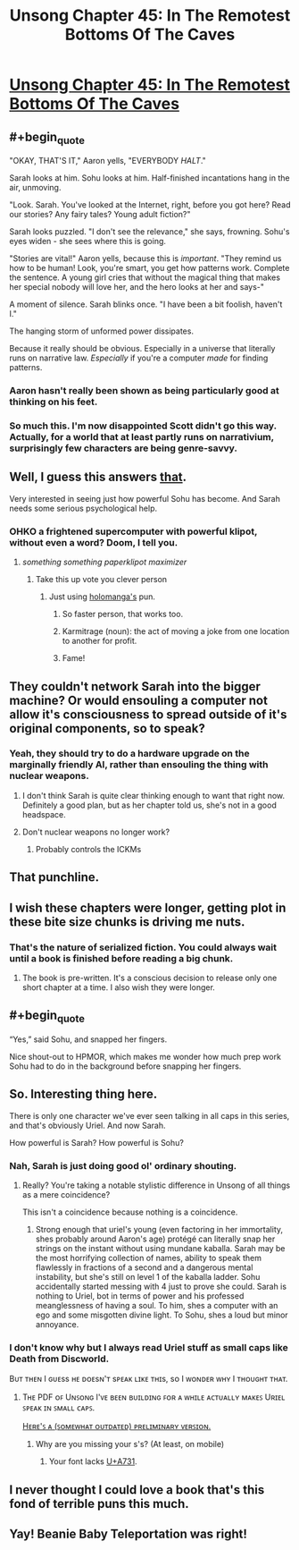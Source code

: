 #+TITLE: Unsong Chapter 45: In The Remotest Bottoms Of The Caves

* [[http://unsongbook.com/chapter-45-in-the-remotest-bottoms-of-the-caves/][Unsong Chapter 45: In The Remotest Bottoms Of The Caves]]
:PROPERTIES:
:Author: Fredlage
:Score: 53
:DateUnix: 1478478222.0
:END:

** #+begin_quote
  "OKAY, THAT'S IT," Aaron yells, "EVERYBODY /HALT/."

  Sarah looks at him. Sohu looks at him. Half-finished incantations hang in the air, unmoving.

  "Look. Sarah. You've looked at the Internet, right, before you got here? Read our stories? Any fairy tales? Young adult fiction?"

  Sarah looks puzzled. "I don't see the relevance," she says, frowning. Sohu's eyes widen - she sees where this is going.

  "Stories are vital!" Aaron yells, because this is /important/. "They remind us how to be human! Look, you're smart, you get how patterns work. Complete the sentence. A young girl cries that without the magical thing that makes her special nobody will love her, and the hero looks at her and says-"

  A moment of silence. Sarah blinks once. "I have been a bit foolish, haven't I."

  The hanging storm of unformed power dissipates.
#+end_quote

Because it really should be obvious. Especially in a universe that literally runs on narrative law. /Especially/ if you're a computer /made/ for finding patterns.
:PROPERTIES:
:Author: FeepingCreature
:Score: 26
:DateUnix: 1478489685.0
:END:

*** Aaron hasn't really been shown as being particularly good at thinking on his feet.
:PROPERTIES:
:Score: 14
:DateUnix: 1478509256.0
:END:


*** So much this. I'm now disappointed Scott didn't go this way. Actually, for a world that at least partly runs on narrativium, surprisingly few characters are being genre-savvy.
:PROPERTIES:
:Author: AlexAlda
:Score: 9
:DateUnix: 1478504858.0
:END:


** Well, I guess this answers [[https://www.reddit.com/r/rational/comments/55j18c/unsong_chapter_40_in_terrible_majesty/d8b8qp8/][that]].

Very interested in seeing just how powerful Sohu has become. And Sarah needs some serious psychological help.
:PROPERTIES:
:Author: Fredlage
:Score: 12
:DateUnix: 1478478886.0
:END:

*** OHKO a frightened supercomputer with powerful klipot, without even a word? Doom, I tell you.
:PROPERTIES:
:Author: NotACauldronAgent
:Score: 7
:DateUnix: 1478479682.0
:END:

**** /something something paperklipot maximizer/
:PROPERTIES:
:Author: ShareDVI
:Score: 25
:DateUnix: 1478499210.0
:END:

***** Take this up vote you clever person
:PROPERTIES:
:Author: NotACauldronAgent
:Score: 5
:DateUnix: 1478516626.0
:END:

****** Just using [[http://unsongbook.com/chapter-45-in-the-remotest-bottoms-of-the-caves/#comment-27697][holomanga's]] pun.
:PROPERTIES:
:Author: ShareDVI
:Score: 10
:DateUnix: 1478516987.0
:END:

******* So faster person, that works too.
:PROPERTIES:
:Author: NotACauldronAgent
:Score: 8
:DateUnix: 1478517989.0
:END:


******* Karmitrage (noun): the act of moving a joke from one location to another for profit.
:PROPERTIES:
:Author: noggin-scratcher
:Score: 1
:DateUnix: 1479007074.0
:END:


******* Fame!
:PROPERTIES:
:Author: holomanga
:Score: 1
:DateUnix: 1481505669.0
:END:


** They couldn't network Sarah into the bigger machine? Or would ensouling a computer not allow it's consciousness to spread outside of it's original components, so to speak?
:PROPERTIES:
:Score: 7
:DateUnix: 1478482714.0
:END:

*** Yeah, they should try to do a hardware upgrade on the marginally friendly AI, rather than ensouling the thing with nuclear weapons.
:PROPERTIES:
:Author: Escapement
:Score: 13
:DateUnix: 1478483336.0
:END:

**** I don't think Sarah is quite clear thinking enough to want that right now. Definitely a good plan, but as her chapter told us, she's not in a good headspace.
:PROPERTIES:
:Author: NotACauldronAgent
:Score: 7
:DateUnix: 1478483662.0
:END:


**** Don't nuclear weapons no longer work?
:PROPERTIES:
:Author: TastyBrainMeats
:Score: 1
:DateUnix: 1478534071.0
:END:

***** Probably controls the ICKMs
:PROPERTIES:
:Author: fljared
:Score: 3
:DateUnix: 1478537469.0
:END:


** That punchline.
:PROPERTIES:
:Author: Arancaytar
:Score: 7
:DateUnix: 1478505894.0
:END:


** I wish these chapters were longer, getting plot in these bite size chunks is driving me nuts.
:PROPERTIES:
:Author: Taborask
:Score: 5
:DateUnix: 1478480677.0
:END:

*** That's the nature of serialized fiction. You could always wait until a book is finished before reading a big chunk.
:PROPERTIES:
:Score: 4
:DateUnix: 1478509305.0
:END:

**** The book is pre-written. It's a conscious decision to release only one short chapter at a time. I also wish they were longer.
:PROPERTIES:
:Score: 1
:DateUnix: 1478777671.0
:END:


** #+begin_quote
  “Yes,” said Sohu, and snapped her fingers.
#+end_quote

Nice shout-out to HPMOR, which makes me wonder how much prep work Sohu had to do in the background before snapping her fingers.
:PROPERTIES:
:Author: ulyssessword
:Score: 5
:DateUnix: 1478551536.0
:END:


** So. Interesting thing here.

There is only one character we've ever seen talking in all caps in this series, and that's obviously Uriel. And now Sarah.

How powerful is Sarah? How powerful is Sohu?
:PROPERTIES:
:Author: Frommerman
:Score: 3
:DateUnix: 1478488995.0
:END:

*** Nah, Sarah is just doing good ol' ordinary shouting.
:PROPERTIES:
:Author: SvalbardCaretaker
:Score: 8
:DateUnix: 1478502782.0
:END:

**** Really? You're taking a notable stylistic difference in Unsong of all things as a mere coincidence?

This isn't a coincidence because nothing is a coincidence.
:PROPERTIES:
:Author: Frommerman
:Score: 9
:DateUnix: 1478503486.0
:END:

***** Strong enough that uriel's young (even factoring in her immortality, shes probably around Aaron's age) protégé can literally snap her strings on the instant without using mundane kaballa. Sarah may be the most horrifying collection of names, ability to speak them flawlessly in fractions of a second and a dangerous mental instability, but she's still on level 1 of the kaballa ladder. Sohu accidentally started messing with 4 just to prove she could. Sarah is nothing to Uriel, bot in terms of power and his professed meanglessness of having a soul. To him, shes a computer with an ego and some misgotten divine light. To Sohu, shes a loud but minor annoyance.
:PROPERTIES:
:Author: saitselkis
:Score: 6
:DateUnix: 1478544425.0
:END:


*** I don't know why but I always read Uriel stuff as small caps like Death from Discworld.

Bᴜᴛ ᴛʜᴇɴ I ɢᴜᴇss ʜᴇ ᴅᴏᴇsɴ'ᴛ sᴘᴇᴀᴋ ʟɪᴋᴇ ᴛʜɪs, sᴏ I ᴡᴏɴᴅᴇʀ ᴡʜʏ I ᴛʜᴏᴜɢʜᴛ ᴛʜᴀᴛ.
:PROPERTIES:
:Author: RMcD94
:Score: 5
:DateUnix: 1478522825.0
:END:

**** Tʜᴇ PDF ᴏꜰ Uɴꜱᴏɴɢ I'ᴠᴇ ʙᴇᴇɴ ʙᴜɪʟᴅɪɴɢ ꜰᴏʀ ᴀ ᴡʜɪʟᴇ ᴀᴄᴛᴜᴀʟʟʏ ᴍᴀᴋᴇꜱ Uʀɪᴇʟ ꜱᴘᴇᴀᴋ ɪɴ ꜱᴍᴀʟʟ ᴄᴀᴘꜱ.

[[https://gateway.ipfs.io/ipfs/QmZZWNaCmsnEVNXKp7eV5srnjG1pKHutV9oPuW9eM6Pzvk][Hᴇʀᴇ'ꜱ ᴀ (ꜱᴏᴍᴇᴡʜᴀᴛ ᴏᴜᴛᴅᴀᴛᴇᴅ) ᴘʀᴇʟɪᴍɪɴᴀʀʏ ᴠᴇʀꜱɪᴏɴ.]]
:PROPERTIES:
:Author: ___ratanon___
:Score: 4
:DateUnix: 1478554602.0
:END:

***** Why are you missing your s's? (At least, on mobile)
:PROPERTIES:
:Author: oliwhail
:Score: 1
:DateUnix: 1478576559.0
:END:

****** Your font lacks [[http://unicode.org/cldr/utility/character.jsp?a=A731][U+A731]].
:PROPERTIES:
:Author: ___ratanon___
:Score: 2
:DateUnix: 1478598420.0
:END:


** I never thought I could love a book that's this fond of terrible puns this much.
:PROPERTIES:
:Score: 3
:DateUnix: 1478506934.0
:END:


** Yay! Beanie Baby Teleportation was right!
:PROPERTIES:
:Author: NotACauldronAgent
:Score: 1
:DateUnix: 1478479606.0
:END:
